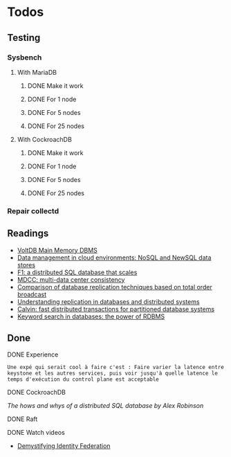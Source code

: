 * Todos

** Testing
*** Sysbench
**** With MariaDB
***** DONE Make it work
      CLOSED: [2018-02-06 mar. 13:48]
***** DONE For 1 node
      CLOSED: [2018-04-10 mar. 18:12]
***** DONE For 5 nodes
      CLOSED: [2018-04-10 mar. 18:12]
***** DONE For 25 nodes
      CLOSED: [2018-04-10 mar. 18:12]
**** With CockroachDB
***** DONE Make it work
      CLOSED: [2018-02-06 mar. 13:49]
***** DONE For 1 node
      CLOSED: [2018-04-10 mar. 18:12]
***** DONE For 5 nodes
      CLOSED: [2018-04-10 mar. 18:12]
***** DONE For 25 nodes
      CLOSED: [2018-04-10 mar. 18:12]


*** Repair collectd

** Readings
- [[http://sites.computer.org/debull/a13june/voltdb1.pdf][VoltDB Main Memory DBMS]]
- [[https://link.springer.com/article/10.1186/2192-113X-2-22][Data management in cloud environments: NoSQL and NewSQL data stores]]
- [[https://dl.acm.org/citation.cfm?id=2536232][F1: a distributed SQL database that scales]]
- [[https://dl.acm.org/citation.cfm?id=2465363][MDCC: multi-data center consistency]]
- [[https://ieeexplore.ieee.org/abstract/document/1401893/][Comparison of database replication techniques based on total order broadcast]]
- [[https://ieeexplore.ieee.org/abstract/document/840959/][Understanding replication in databases and distributed systems]]
- [[https://dl.acm.org/citation.cfm?id=2213838][Calvin: fast distributed transactions for partitioned database systems]]
- [[https://dl.acm.org/citation.cfm?id=1559917][Keyword search in databases: the power of RDBMS]]

** Done
**** DONE Experience
   CLOSED: [2018-01-17 mer. 18:33]
#+BEGIN_EXAMPLE
Une expé qui serait cool à faire c'est : Faire varier la latence entre keystone et les autres services, puis voir jusqu'à quelle latence le temps d'exécution du control plane est acceptable
#+END_EXAMPLE

**** DONE CockroachDB
     CLOSED: [2018-01-17 mer. 14:41]
[[The hows and whys of a distributed SQL database by Alex Robinson]]

**** DONE Raft
     CLOSED: [2018-01-18 jeu. 09:47]
**** DONE Watch videos
    CLOSED: [2018-03-16 ven. 14:46]
- [[-https://www.openstack.org/videos/sydney-2017/demystifying-identity-federation][Demystifying Identity Federation]]
